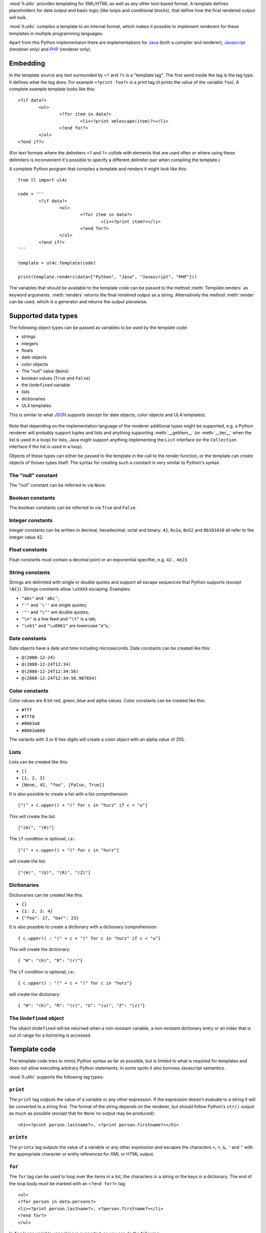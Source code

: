 :mod:`ll.ul4c` provides templating for XML/HTML as well as any other text-based
format. A template defines placeholders for data output and basic logic (like
loops and conditional blocks), that define how the final rendered output will
look.

:mod:`ll.ul4c` compiles a template to an internal format, which makes it
possible to implement renderers for these templates in multiple programming
languages.

Apart from this Python implementaion there are implementations for Java_ (both a
compiler and renderer), Javascript_ (renderer only) and PHP_ (renderer only).

.. _Java: http://hg.livinglogic.de/LivingLogic.Java.ul4/
.. _Javascript: http://hg.livinglogic.de/LivingLogic.Javascript.ul4/
.. _PHP: http://hg.livinglogic.de/LivingLogic.PHP.ul4/


Embedding
=========

In the template source any text surrounded by ``<?`` and ``?>`` is a "template
tag". The first word inside the tag is the tag type. It defines what the tag
does. For example ``<?print foo?>`` is a print tag (it prints the value of the
variable ``foo``). A complete example template looks like this::

	<?if data?>
		<ul>
			<?for item in data?>
				<li><?print xmlescape(item)?></li>
			<?end for?>
		</ul>
	<?end if?>

(For text formats where the delimiters ``<?`` and ``?>`` collide with elements
that are used often or where using these delimiters is inconvenient it's
possible to specify a different delimiter pair when compiling the template.)

A complete Python program that compiles a template and renders it might look
like this::

	from ll import ul4c

	code = '''
		<?if data?>
			<ul>
				<?for item in data?>
					<li><?print item?></li>
				<?end for?>
			</ul>
		<?end if?>
	'''

	template = ul4c.Template(code)

	print(template.renders(data=["Python", "Java", "Javascript", "PHP"]))

The variables that should be available to the template code can be passed to the
method :meth:`Template.renders` as keyword arguments. :meth:`renders` returns
the final rendered output as a string. Alternatively the method :meth:`render`
can be used, which is a generator and returns the output piecewise.


Supported data types
====================

The following object types can be passed as variables to be used by the template
code:

*	strings
*	integers
*	floats
*	date objects
*	color objects
*	The "null" value (``None``)
*	boolean values (``True`` and ``False``)
*	the ``Undefined`` variable
*	lists
*	dictionaries
*	UL4 templates

This is similar to what JSON_ supports (except for date objects, color objects
and UL4 templates).

	.. _JSON: http://www.json.org/

Note that depending on the implementation language of the renderer additional
types might be supported, e.g. a Python renderer will probably support tuples
and lists and anything supporting :meth:`__getitem__` (or :meth:`__iter__` when
the list is used in a loop) for lists, Java might support anything implementing
the ``List`` interface (or the ``Collection`` interface if the list is used in a
loop).

Objects of these types can either be passed to the template in the call to the
render function, or the template can create objects of thoses types itself. The
syntax for creating such a constant is very similar to Python's syntax.


The "null" constant
-------------------

The "null" constant can be referred to via ``None``.


Boolean constants
-----------------

The boolean constants can be referred to via ``True`` and ``False``.


Integer constants
-----------------

Integer constants can be written in decimal, hexadecimal, octal and binary:
``42``, ``0x2a``, ``0o52`` and ``0b101010`` all refer to the integer value 42.


Float constants
---------------

Float constants must contain a decimal point or an exponential specifier,
e.g. ``42.``, ``4e23``.


String constants
----------------

Strings are delimited with single or double quotes and support all escape
sequences that Python supports (except ``\N{}``). Strings constants allow
``\uXXXX`` escaping. Examples:

* ``"abc"`` and ``'abc'``;

*	``"'"`` and ``'\''`` are single quotes;

*	``'"'`` and ``"\""`` are double quotes;

*	``"\n"`` is a line feed and ``"\t"`` is a tab;

*	``"\x61"`` and ``"\u0061"`` are lowercase "a"s;


Date constants
--------------

Date objects have a date and time including microseconds. Date constants can be
created like this:

*	``@(2008-12-24)``

*	``@(2008-12-24T12:34)``

*	``@(2008-12-24T12:34:56)``

*	``@(2008-12-24T12:34:56.987654)``


Color constants
---------------

Color values are 8 bit red, green, blue and alpha values. Color constants can
be created like this:

*	``#fff``

*	``#fff8``

*	``#0063a8``

*	``#0063a880``

The variants with 3 or 6 hex digits will create a color object with an alpha
value of 255.


Lists
-----

Lists can be created like this:

*	``[]``

*	``[1, 2, 3]``

*	``[None, 42, "foo", [False, True]]``

It is also possible to create a list with a list comprehension::

	["(" + c.upper() + ")" for c in "hurz" if c < "u"]

This will create the list::

	["(H)", "(R)"]

The ``if`` condition is optional, i.e.::

	["(" + c.upper() + ")" for c in "hurz"]

will create the list::

	["(H)", "(U)", "(R)", "(Z)"]


Dictionaries
------------

Dictionaries can be created like this:

*	``{}``

*	``{1: 2, 3: 4}``

*	``{"foo": 17, "bar": 23}``

It is also possible to create a dictionary with a dictionary comprehension::

	{ c.upper() : "(" + c + ")" for c in "hurz" if c < "u"}

This will create the dictionary::

	{ "H": "(h)", "R": "(r)"}

The ``if`` condition is optional, i.e.::

	{ c.upper() : "(" + c + ")" for c in "hurz"}

will create the dictionary::

	{ "H": "(h)", "R": "(r)", "U": "(u)", "Z": "(z)"}


The ``Undefined`` object
------------------------

The object ``Undefined`` will be returned when a non-existant variable, a
non-existant dictionary entry or an index that is out of range for a list/string
is accessed.


Template code
=============

The template code tries to mimic Python syntax as far as possible, but is
limited to what is required for templates and does not allow executing arbitrary
Python statements. In some spots it also borrows Javascript semantics.

:mod:`ll.ul4c` supports the following tag types:


``print``
---------

The ``print`` tag outputs the value of a variable or any other expression. If
the expression doesn't evaluate to a string it will be converted to a string
first. The format of the string depends on the renderer, but should follow
Python's ``str()`` output as much as possible (except that for ``None`` no
output may be produced)::

	<h1><?print person.lastname?>, <?print person.firstname?></h1>


``printx``
----------

The ``printx`` tag outputs the value of a variable or any other expression and
escapes the characters ``<``, ``>``, ``&``, ``'`` and ``"`` with the appropriate
character or entity references for XML or HTML output.


``for``
-------

The ``for`` tag can be used to loop over the items in a list, the characters in
a string or the keys in a dictionary. The end of the loop body must be marked
with an ``<?end for?>`` tag::

	<ul>
	<?for person in data.persons?>
	<li><?print person.lastname?>, <?person.firstname?></li>
	<?end for?>
	</ul>

In ``for`` loops variable unpacking is supported, so you can do the following::

	<?for (key, value) in dict.items()?>

if ``dict`` is a dictionary.

This unpacking can be arbitrarily nested, i.e. the following is possible too::

	<?for (i, (key, value)) in enumerate(dict.items())?>


``break``
---------

The ``break`` tag can be used to break out of the innermost running loop.


``continue``
------------

The ``continue`` tag can be used to skip the rest of the loop body of the
innermost running loop.


``if``
------

The ``if`` tag can be used to output a part of the template only when a
condition is true. The end of the ``if`` block must be marked with an
``<?end if?>`` tag. The truth value of an object is mostly the same as in Python:

*	``None`` is false.
*	The integer ``0`` and the float value ``0.0`` are false.
*	Empty strings, lists and dictionaries are false.
*	``timedelta`` and ``monthdelta`` objects for an empty timespan (i.e.
	``timedelta(0, 0, 0)`` and ``monthdelta(0)``) are false.
*	``False`` is false.
*	``Undefined`` is false.
*	Anything else is true.

For example we can output the person list only if there are any persons::

	<?if persons?>
	<ul>
	<?for person in persons?>
	<li><?print person.lastname?>, <?person.firstname?></li>
	<?end for?>
	</ul>
	<?end if?>

``elif`` and ``else`` are supported too::

	<?if persons?>
	<ul>
	<?for person in persons?>
	<li><?print person.lastname?>, <?person.firstname?></li>
	<?end for?>
	</ul>
	<?else?>
	<p>No persons found!</p>
	<?end if?>

or::

	<?if len(persons)==0?>
	No persons found!
	<?elif len(persons)==1?>
	One person found!
	<?else?>
	<?print len(persons)?> persons found!
	<?end if?>


``code``
--------

The ``code`` tag can contain statements that define or modify variables or
expressions which will be evaluated for their side effects. Apart from the
assigment operator ``=``, the following augmented assignment operators are
supported:

*	``+=`` (adds a value to the variable)
*	``-=`` (subtracts a value from the variable)
*	``*=`` (multiplies the variable by a value)
*	``/=`` (divides the variable by a value)
*	``//=`` (divides the variable by a value, rounding down to the next
	smallest integer)
*	``&=`` (Does a modulo operation and replaces the variable value with the
	result)

For example the following template will output ``40``::

	<?code x = 17?>
	<?code x += 23?>
	<?print x?>


``def``
-------

The ```def`` tag defined a new template as a variable. Usage looks like this::

	<?def quote?>"<?print text?>"<?end def?>

This defines a local variable ``quote`` that is a template object. This template
can be called like any other template, that has been passed to the outermost
template::

	<?code quote.render(text="foo")?>

(Here an ``<?code?>`` tag is used. The expression in the ``<?code?>`` tag is
evaluated for the side effect of generating output)


``note``
--------

A ``note`` tag is a comment, i.e. the content of the tag will be completely ignored.


Nested scopes
-------------

UL4 templates support lexical scopes. This means that a template that is defined
(via ``<?def?>``) inside another template has access to the local variables
of the outer template. The inner template sees that state of the variables at
the point in time when the ``<?def?>`` tag was executed (this includes the inner
template itself, but no variables defined later). The following example
will output ``1``::

	<?code i = 1?>
	<?def x?>
		<?print i?>
	<?end def?>
	<?code i = 2?>
	<?render x.render()?>


Expressions
-----------

:mod:`ll.ul4c` supports many of the operators supported by Python. Getitem style
element access is available, i.e. in the expression ``a[b]`` the following type
combinations are supported:

*	string, integer: Returns the ``b``\th character from the string ``a``.
	Note that negative ``b`` values are supported and are relative to the end,
	so ``a[-1]`` is the last character.

*	list, integer: Returns the ``b``\th list entry of the list ``a``. Negative
	``b`` values are supported too.

*	dict, string: Return the value from the dictionary ``a`` corresponding to
	the key ``b``. Note that some implementations might support keys other
	than strings too. (The Python and Java renderer do for example.)

If the specified key doesn't exist or the index is out of range for the string
or list, the special object ``Undefined`` is returned.

Slices are also supported (for list and string objects). As in Python one or
both of the indexes may be missing to start at the first or end after the last
character/item. Negative indexes are relative to the end. Indexes that are out
of bounds are simply clipped:

*	``<?print "Hello, World!"[7:-1]?>`` prints ``World``.

*	``<?print "Hello, World!"[:-8]?>`` prints ``Hello``.

The following binary operators are supported: ``+``, ``-``, ``*``, ``/`` (true
division), ``//`` (truncating division) and ``&`` (modulo).

The usual boolean operators ``not``, ``and`` and ``or`` are supported. ``and``
and ``or`` work like in Python, i.e. they short-circuit, i.e. if they result is
clear from the first operand the seconds won't be evaluated, Furthermore they
always return one of the operands). For example, the following code will output
the ``data.title`` object if it's true, else ``data.id`` will be output::

	<?print xmlescape(data.title or data.id)?>

The comparison operators ``==``, ``!=``, ``<``, ``<=``, ``>`` and ``>=`` are
supported.

Containment test via the ``in`` operator can be done, in the expression
``a in b`` the following type combinations are supported:

*	string, string: Checks whether ``a`` is a substring of ``b``.
*	any object, list: Checks whether the object ``a`` is in the list ``b``
	(comparison is done by value not by identity)
*	string, dict: Checks whether the key ``a`` is in the dictionary ``b``.
	(Note that some implementations might support keys other than strings too.
	E.g. Python and Java do, Javascript doesn't.)

The inverted containment test (via ``not in``) is available too.

Attribute access in the template code maps to dictionary style getitem access
in the data object::

	from ll import ul4c
	tmpl = ul4c.Template("<?print data.foo?>")
	print(tmpl.renders(data=dict(foo="bar")))

However getitem style access in the template is still possible::

	from ll import ul4c
	tmpl = ul4c.Template("<?print data['foo']?>")
	print(tmpl.renders(data=dict(foo="bar")))

UL4 also supports generator expressions::

	<?print ", ".join("(" + c + ")" for c in "gurk")?>

will output::

	(g), (u), (r), (k)

Outside of function/method arguments brackets are required around generator
expressions::

	<?code ge = ("(" + c + ")" for c in "gurk")?>
	<?print ", ".join(ge)?>


Functions
---------

:mod:`ll.ul4c` supports a number of functions.


``now``
"""""""

``now()`` returns the current date and time as a date object.


``utcnow``
""""""""""

``utcnow()`` returns the current date and time as a date object in UTC.


``date``
""""""""

``date()`` creates a date object from the parameter passed in. ``date()``
supports from three parameters (year, month, day) upto seven parameters
(year, month, day, hour, minute, second, microsecond).


``timedelta``
"""""""""""""

``timedelta`` returns an object that represents a timespan. ``timedelta``
allows from zero to three arguments specifying the numbers of days, seconds and
microseconds. Passing negative values or values that are out of bounds (e.g.
24*60*60+1 seconds) is allowed. Arguments default to 0, i.e. ``timedelta()``
returns the timespan for "0 days, 0 seconds, 0 microseconds". In a boolean
context this object is treated as false (i.e. ``bool(timedelta()))`` returns
``False``). The following arithmetic operations are supported:

*	``date`` + ``timedelta``
*	``date`` - ``timedelta``
*	``timedelta`` + ``timedelta``
*	``timedelta`` - ``timedelta``
*	``number`` * ``timedelta``
*	``timedelta`` * ``number``
*	``timedelta`` / ``number``
*	``timedelta`` // ``int``


``monthdelta``
""""""""""""""

``monthdelta`` returns an object that represents a timespan of a number of
months. ``monthdelta`` allows zero or one arguments. With zero arguments
``monthdelta`` returns the timespan for "0 months". In a boolean context this
object is treated as false (i.e. ``bool(monthdelta()))`` or
``bool(monthdelta(0)))`` return ``False``). The following arithmetic operations
are supported:

*	``date`` + ``monthdelta``
*	``date`` - ``monthdelta``
*	``monthdelta`` + ``monthdelta``
*	``monthdelta`` - ``monthdelta``
*	``int`` * ``monthdelta``
*	``monthdelta`` // ``int``

For operation involving ``date`` objects, if the resulting day falls out of the
range of valid days for the target month, the last day for the target month
will be used instead, i.e. ``<?print @(2000-01-31) + monthdelta(1)?>`` prints
``2000-02-29 00:00:00``.


``random``
""""""""""

``random()`` returns a random float value between 0 (included) and 1 (excluded).


``randrange``
"""""""""""""

``randrange(start, stop, step)`` returns a random integer value between ``start``
(included) and ``stop`` (excluded). ``step`` specifies the step size (i.e.
when ``r`` is the random value, ``(r-start) % step`` will always be ``0``.
``step`` and ``start`` can be ommitted.


``randchoice``
""""""""""""""

``randchoice(seq)`` returns a random item from the sequence ``seq``.


``isundefined``
"""""""""""""""

``isundefined(foo)`` returns ``True`` if ``foo`` is ``Undefined``, else
``False`` is returned::

	data is <?if isundefined(data)?>undefined<?else?>defined<?end if?>!


``isdefined``
"""""""""""""

``isdefined(foo)`` returns ``False`` if ``foo`` is ``Undefined``, else
``True`` is returned::

	data is <?if isdefined(data)?>defined<?else?>undefined<?end if?>!


``isnone``
""""""""""

``isnone(foo)`` returns ``True`` if ``foo`` is ``None``, else ``False`` is
returned::

	data is <?if isnone(data)?>None<?else?>something else<?end if?>!


``isbool``
""""""""""

``isbool(foo)`` returns ``True`` if ``foo`` is ``True`` or ``False``, else
``False`` is returned.


``isint``
"""""""""

``isint(foo)`` returns ``True`` if ``foo`` is an integer object, else ``False``
is returned.


``isfloat``
"""""""""""

``isfloat(foo)`` returns ``True`` if ``foo`` is a float object, else ``False``
is returned.


``isstr``
"""""""""

``isstr(foo)`` returns ``True`` if ``foo`` is a string object, else ``False``
is returned.


``isdate``
""""""""""

``isdate(foo)`` returns ``True`` if ``foo`` is a date object, else ``False``
is returned.


``istimedelta``
"""""""""""""""

``istimedelta(foo)`` returns ``True`` if ``foo`` is a timedelta object, else
``False`` is returned.


``ismonthdelta``
""""""""""""""""

``ismonthdelta(foo)`` returns ``True`` if ``foo`` is a monthdelta object, else
``False`` is returned.


``islist``
""""""""""

``islist(foo)`` returns ``True`` if ``foo`` is a list object, else ``False``
is returned.


``isdict``
""""""""""

``isdict(foo)`` returns ``True`` if ``foo`` is a dictionary object, else
``False`` is returned.


``iscolor``
"""""""""""

``iscolor(foo)`` returns ``True`` if ``foo`` is a color object, else ``False``
is returned.


``istemplate``
""""""""""""""

``istemplate(foo)`` returns ``True`` if ``foo`` is a template object, else
``False`` is returned.


``bool``
""""""""

``bool(foo)`` converts ``foo`` to an boolean. I.e. ``True`` or ``False`` is
returned according to the truth value of ``foo``. Calling ``bool`` without
arguments returns ``False``.


``int``
"""""""

``int(foo)`` converts ``foo`` to an integer. ``foo`` can be a string, a float,
a boolean or an integer. ``int`` can also be called with two arguments. In this
case the first argument must be a string and the second is the number base for
the conversion. Calling ``int`` without arguments returns ``0``.


``float``
"""""""""

``float(foo)`` converts ``foo`` to a float. ``foo`` can be a string, a float,
a boolean or an integer. Calling ``float`` without arguments returns ``0.0``.


``str``
"""""""

``str(foo)`` converts ``foo`` to a string. If ``foo`` is ``None`` or ``Undefined``
the result will be the empty string. For lists and dictionaries the exact format
is undefined, but should follow Python's repr format. For color objects the
result is a CSS expression (e.g. ``"#fff"``). Calling ``str`` without arguments
returns the empty string.


``repr``
""""""""

``repr(foo)`` converts ``foo`` to a string representation that is useful for
debugging proposes. The output looks that the UL constant that could be used to
recreate the object.


``list``
""""""""

``list(foo)`` converts ``foo`` to a list. This works for lists, strings and all
iterable objects. Calling ``list`` without arguments returns an empty list.


``asjson``
""""""""""

``asjson(foo)`` returns a JSON representation of the object ``foo``.
(Date objects, color objects and templates are not supported by JSON, but
``asjson`` will output the appropriate Javascript code for those objects)


``fromjson``
""""""""""""

``fromjson(foo)`` decodes the JSON string ``foo`` and returns the resulting
object. (Date objects, color objects and templates are not supported by
``fromjson``).


``asul4on``
"""""""""""

``asul4on(foo)`` returns the UL4ON representation of the object ``foo``.


``fromul4on``
"""""""""""""

``fromul4on(foo)`` decodes the UL4ON string ``foo`` and returns the resulting
object.


``len``
"""""""

``len(foo)`` returns the length of a string, or the number of items in a list
or dictionary.


``any``
"""""""

``any(foo)`` returns ``True`` if any of the items in the iterable ``foo`` is
true. Otherwise ``False`` is returns. If ``foo`` is empty ``False`` is returned.


``all``
"""""""

``all(foo)`` returns ``True`` if all of the items in the iterable ``foo`` are
true. Otherwise ``False`` is returns. If ``foo`` is empty ``True`` is returned.


``enumerate``
"""""""""""""

Enumerates the items of the argument (which must be iterable, i.e. a string,
a list or dictionary) and for each item in the original iterable returns a two
item list containing the item position and the item itself. For example the
following code::

	<?for (i, c) in enumerate("foo")?>
		(<?print c?>=<?print i?>)
	<?end for?>

prints::

	(f=0)(o=1)(o=2)


``isfirstlast``
"""""""""""""""

Iterates through items of the argument (which must be iterable, i.e. a string,
a list or dictionary) and gives information about whether the item is the first
and/or last in the iterable. For example the following code::

	<?for (first, last, c) in isfirstlast("foo")?>
		<?if first?>[<?end if?>
		(<?print c?>)
		<?if last?>]<?end if?>
	<?end for?>

prints::

	[(f)(o)(o)]


``isfirst``
"""""""""""

Iterates through items of the argument (which must be iterable, i.e. a string,
a list or dictionary) and gives information about whether the item is the first
in the iterable. For example the following code::

	<?for (first, c) in isfirst("foo")?>
		<?if first?>[<?end if?>
		(<?print c?>)
	<?end for?>

prints::

	[(f)(o)(o)


``islast``
""""""""""

Iterates through items of the argument (which must be iterable, i.e. a string,
a list or dictionary) and gives information about whether the item is the last
in the iterable. For example the following code::

	<?for (last, c) in islast("foo")?>
		(<?print c?>)
		<?if last?>]<?end if?>
	<?end for?>

prints::

	(f)(o)(o)]


``enumfl``
""""""""""

This function is a combination of ``enumerate`` and ``isfirstlast``. It iterates
through items of the argument (which must be iterable, i.e. a string, a list
or dictionary) and gives information about whether the item is the first
and/or last in the iterable and its position. For example the following code::

	<?for (index, first, last, c) in enumfl("foo")?>
		<?if first?>[<?end if?>
		(<?print c?>=<?print index?>)
		<?if last?>]<?end if?>
	<?end for?>

prints::

	[(f=0)(o=1)(o=2)]


``xmlescape``
"""""""""""""

``xmlescape`` takes a string as an argument. It returns a new string where the
characters ``&``, ``<``, ``>``, ``'`` and ``"`` have been replaced with the
appropriate XML entity or character reference. For example::

	<?print xmlescape("<'foo' & 'bar'>")?>

prints::

	``&lt;&#39;foo&#39; &amp; ;&#39;bar&#39&gt;``

If the argument is not a string, it will be converted to a string first.

``<?printx foo?>`` is a shortcut for ``<?print xmlescape(foo)?>``.


``min``
"""""""

``min`` returns the minimum value of its two or more arguments. If it's called
with one argument, this argument must be iterable and ``min`` returns the
minimum value of this argument.


``max``
"""""""

``max`` returns the maximum value of its two or more arguments. If it's called
with one argument, this argument must be iterable and ``max`` returns the
maximum value of this argument.


``sorted``
""""""""""

``sorted`` returns a sorted list with the items from its argument. For example::

	<?for c in sorted('abracadabra')?><?print c?><?end for?>

prints::

	aaaaabbcdrr

Supported arguments are iterable objects, i.e. strings, lists, dictionaries
and colors.


``chr``
"""""""

``chr(x)`` returns a one-character string containing the character with the
codepoint ``x``. ``x`` must be an integer. For example ``<?print chr(0x61)?>``
outputs ``a``.


``ord``
"""""""

The argument for ``ord`` must be a one-character string. ``ord`` returns the
codepoint of that character as an integer. For example ``<?print ord('a')?>``
outputs ``97``.


``hex``
"""""""

Return the hexadecimal representation of the integer argument (with a leading
``0x``). For example ``<?print hex(42)?>`` outputs ``0x2a``.


``oct``
"""""""

Return the octal representation of the integer argument (with a leading ``0o``).
For example ``<?print oct(42)?>`` outputs ``0o52``.


``bin``
"""""""

Return the binary representation of the integer argument (with a leading ``0b``).
For example ``<?print bin(42)?>`` outputs ``0b101010``.


``range``
""""""""""

``range`` returns an object that can be iterated and will produce consecutive
integers up to the specified argument. With two arguments the first is the start
value and the second is the stop value. With three arguments the third one is
the step size (which can be negative). For example the following template::

	<?for i in range(4, 10, 2)?>(<?print i?>)<?end for?>

outputs::

	(4)(6)(8)


``type``
""""""""

``type`` returns the type of the object as a string. Possible return values are
``"undefined"``, ``"none"``, ``"bool"``, ``"int"``, ``"float"``, ``"str"``,
``"list"``, ``"dict"``, ``"date"``, ``"color"``, ``"template"`` and
``"function"``. (If the type isn't recognized ``None`` is returned.)


``rgb``
"""""""

``rgb`` returns a color object. It can be called with

*	three arguments, the red, green and blue values. The alpha value will be
	set to 255;
*	four arguments, the red, green, blue and alpha values.


``random``
""""""""""

``random`` returns a random floating point number between 0 and 1.


``randchoice``
""""""""""""""

``randchoice`` returns a random item from its argument (which must be list or
string)


``randchoice``
""""""""""""""

``random`` returns a random item from its argument (which must be list or string).


Methods
-------

Objects in :mod:`ll.ul4c` support some methods too (depending on the type of the
object).


``upper``
"""""""""

The ``upper`` method of strings returns an uppercase version of the string for
which it's called::

	<?print 'foo'.upper()?>

prints::

	FOO


``lower``
"""""""""

The ``lower`` method of strings returns an lowercase version of the string for
which it's called.


``capitalize``
""""""""""""""

The ``capitalize`` method of strings returns a copy of the string for with its
first letter capitalized.


``startswith``
""""""""""""""

``x.startswith(y)`` returns ``True`` if the string ``x`` starts with the string
``y`` and ``False`` otherwise.


``endswith``
""""""""""""""

``x.endswith(y)`` returns ``True`` if the string ``x`` ends with the string
``y`` and ``False`` otherwise.


``strip``
"""""""""

The string method ``strip`` returns a copy of the string with leading and
trailing whitespace removed. If an argument ``chars`` is given and not ``None``,
characters in ``chars`` will be removed instead.


``lstrip``
""""""""""

The string method ``lstrip`` returns a copy of the string with leading
whitespace removed. If an argument ``chars`` is given and not ``None``,
characters in ``chars`` will be removed instead.


``rstrip``
""""""""""

The string method ``rstrip`` returns a copy of the string with trailing
whitespace removed. If an argument ``chars`` is given and not ``None``,
characters in ``chars`` will be removed instead.


``split``
"""""""""
The string method ``split`` splits the string into separate "words" and returns
the resulting list. Without any arguments, the string is split on whitespace
characters. With one argument the argument specifies the separator to use. The
second optional argument specifies the maximum number of splits to do.


``rsplit``
""""""""""
The string method ``rsplit`` works like ``split``, except that splitting starts
from the end (which is only relevant when the maximum number of splits is
given).


``find``
""""""""

This method searches for a substring of the string or an item in a list
and returns the position of the first appearance of the substring/item or -1 if
the string/item can't be found. For example ``"foobar".find("bar")`` returns 3.
The optional second and third argument specify the start and end position for
the search.


``rfind``
"""""""""

This method works like ``find`` but searches from the end.


``replace``
"""""""""""

The string method ``replace`` has two arguments. It returns a new string where
each occurrence of the first argument is replaced by the second argument, i.e.
``"abracadabra".replace("ab", "ba")`` returns ``"baracadbara"``


``get``
"""""""

``get`` is a dictionary method. ``d.get(k, v)`` returns ``d[k]`` if the key
``k`` is in ``d``, else ``v`` is returned. If ``v`` is not given, it defaults
to ``None``.


``join``
""""""""

``join`` is a string method. It returns a concatentation of the strings in the
argument sequence with the string itself as the separator, i.e.::

	<?print "+".join("1234")?>

outputs::

	1+2+3+4


``renders``
"""""""""""

The ``renders`` method of template objects renders the template and returns the
output as a string. The parameter can be passed via keyword argument or via the
``**`` syntax::

	<?code output = template.renders(a=17, b=23)?>
	<?code data = {'a': 17, 'b': 23)?>
	<?code output = template.renders(**data)?>


``isoformat``
"""""""""""""

``isoformat`` is a date method. It returns the date object in ISO 8601 format,
i.e.::

	<?print now().isoformat()?>

might output::

	2010-02-22T18:30:29.569639


``mimeformat``
""""""""""""""

``mimeformat`` is a date method. It returns the date object in MIME format
(assuming the date object is in UTC), i.e.::

	<?print utcnow().mimeformat()?>

might output::

	Mon, 22 Feb 2010 17:38:40 GMT


``day``, ``month``, ``year``, ``hour``, ``minute``, ``second``, ``microsecond``, ``weekday``
""""""""""""""""""""""""""""""""""""""""""""""""""""""""""""""""""""""""""""""""""""""""""""

Those methods are date methods. They return a specific attribute of a date
object. For example the following reproduces the ``mimeformat`` output from
above (except for the linefeeds of course)::

	<?code weekdays = ['Mon', 'Tue', 'Wed', 'Thu', 'Fri', 'Sat', 'Sun']?>
	<?code months = ['Jan', 'Feb', 'Mar', 'Apr', 'May', 'Jun', 'Jul', 'Aug', 'Sep', 'Oct', 'Nov', 'Dec']?>
	<?code t = @(2010-02-22T17:38:40.123456)?>
	<?print weekdays[t.weekday()]?>,
	<?print format(t.day(), '02')?>
	<?print months[t.month()-1]?>
	<?print format(t.year(), '04')?>
	<?print format(t.hour(), '02')?>:
	<?print format(t.minute(), '02')?>:
	<?print format(t.second(), '02')?>.
	<?print format(t.microsecond(), '06')?> GMT


``week``
""""""""

``week`` is a date method. This method returns the week number of the year.
It supports one argument: the weekday number that should be considered the start
day of the week (0 for Monday, ... 6 for Sunday). All days in a new year
preceding the first week start day are considered to be in week 0. The week
start day defaults to 0 (Monday).


``yearday``
"""""""""""

``yearday`` is a date method. It returns the number of days since the beginning
of the year, so::

	<?print @(2010-01-01).yearday()?>

prints ``1`` and::

	<?print @(2010-12-31).yearday()?>

prints ``365``.


``append``
""""""""""

``append`` is a list method. It adds its arguments to the end of the list for
which it is called::

	<?code v = [1, 2]?>
	<?code v.append(3, 4)?>
	<?print v?>

prints ``[1, 2, 3, 4]``.


``insert``
""""""""""

``insert`` is a list method. Its first argument in the insert position, the
remaining arguments are the items that will be inserted at that position, so::

	<?code v = [1, 4]?>
	<?code v.insert(1, 2, 3)?>
	<?print v?>

prints ``[1, 2, 3, 4]``.


``pop``
"""""""

``pop`` is a list method. It removes the last item of the list and returns it.
If an index is passed the item at that position is removed and returned.
A negative index is treated as relative to the end of the list.


``update``
""""""""""

``update`` is a dictionary method. It supports an arbitrary number of positional
and keyword arguments. Each positional argument may be a dictionary, all the
items in the dictionary will be copied to the target dictionary. A positional
argument may also be an iterable of (key, value) pairs. These will also be copied
to the target dictionary. After each positional argument is copied over in a last
step the keyword arguments will be copied to the target dictionary.


Templates as functions
======================

UL4 templates can be used as functions too. Calling a template as a function
will ignore any output from the template. The return value will be the value of
the first ``<?return?>`` tag encountered::

	from ll import ul4c

	code = """
		<?for item in data?>
			<?if "i" in item?>
				<?return item?>
			<?end if?>
		<?end for?>
	"""

	function = ul4c.Function(code)

	output = function(data=["Python", "Java", "Javascript", "PHP"]))

With this, ``output`` will be the string ``"Javascript"``.

When no ``<?return?>`` tag is encountered, ``None`` will be returned.

When a ``<?return?>`` tag is encountered when the template is used as a
template, output will simply stop and the return value will be ignored.


Custom attributes
=================

It is possible to expose attributes of an object to UL4 templates. This is done
by setting the class attribute ``ul4attrs``::

	from ll import ul4c

	class Person:
		ul4attrs = {"firstname", "lastname"}

		def __init__(self, firstname, lastname, age):
			self.firstname = firstname
			self.lastname = lastname
			self.age = age

	p = Person("John", "Doe", 42)

	template = ul4c.Template("<?print p.lastname?>, <?print p.firstname?>")
	print(template.renders(p=p))

This will output ``Doe, John``.

Attributes not in ``ul4attrs`` will not be visible::

	template = ul4c.Template("<?print type(p.age)?>")
	print(template.renders(p=p))

This will output ``undefined``. Exposing attributes via ``ul4attr`` also makes
it possible to use dictionary access to the object, i.e. iterating over the
object, using ``in`` and ``not in`` tests and using the methods ``items`` and
``values``.


Custom methods
==============

It is also possible to expose methods of an object to UL4 templates. This can be
done with the two decorator functions :func:`ul4c.expose_method` and
:func:`ul4c.expose_generatormethod`. :func:`ul4c.expose_method` is used for a
normal method that returns a value::

	from ll import ul4c

	class Person:
		def __init__(self, firstname, lastname):
			self.firstname = firstname
			self.lastname = lastname

		@ul4c.expose_method
		def fullname(self):
			return self.firstname + " " + self.lastname

	p = Person("John", "Doe")

	template = ul4c.Template("<?print p.fullname()?>")
	print(template.renders(p=p))

This will output ``John Doe``.

:func:`ul4c.expose_generatormethod` is used for methods that produce some output
(and might return a value too)::

	from ll import ul4c

	class Person:
		def __init__(self, firstname, lastname):
			self.firstname = firstname
			self.lastname = lastname

		@ul4c.expose_generatormethod
		def print_fullname(self):
			yield self.firstname
			yield " "
			yield self.lastname
			return 42

	p = Person("John", "Doe")

	template = ul4c.Template("<?code result = p.print_fullname()?>: result = <?print result?>")
	print(template.renders(p=p))

This outputs ``John Doe: result = 42``.


Delimiters
==========

It is possible to specify alternative delimiters for the template tags::

	>>> from ll import ul4c
	>>> t = ul4c.Template(
	... 	"{{for i in range(10)}}{{print i}};{{end for}}",
	... 	startdelim="{{",
	... 	enddelim="}}"
	... )
	>>> t.renders()
	'0;1;2;3;4;5;6;7;8;9;'


Whitespace
==========

Normally the literal text between template tags will be output as it is. However
it is possible to specify that linefeeds and the following indentation should be
ignored. This is done with the parameter ``keepws``::

	>>> from ll import ul4c
	>>> t = ul4c.Template("""
	... 	<?for i in range(10)?>
	... 		<?print i?>
	... 		;
	... 	<?end for?>
	... """, keepws=False)
	>>> t.renders()
	'0;1;2;3;4;5;6;7;8;9;'

Using ``keepws=True`` (the default) the output would include all the line feeds
and whitespace::

	'\n\t\n\t\t0\n\t\t;\n\t\n\t\t1\n\t\t;\n\t\n\t\t2...

